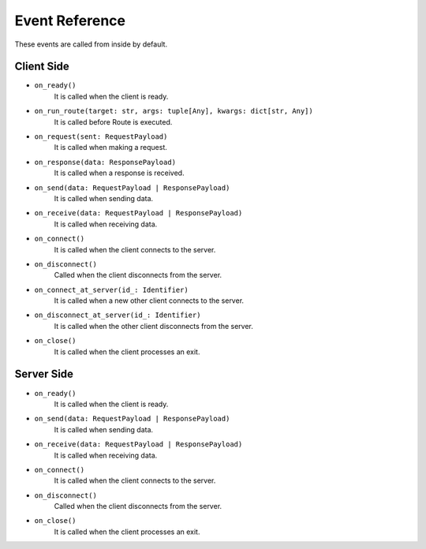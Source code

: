 .. _event_reference:

Event Reference
===============
These events are called from inside by default.

Client Side
-----------
* ``on_ready()``
    It is called when the client is ready.
* ``on_run_route(target: str, args: tuple[Any], kwargs: dict[str, Any])``
    It is called before Route is executed.
* ``on_request(sent: RequestPayload)``
    It is called when making a request.
* ``on_response(data: ResponsePayload)``
    It is called when a response is received.
* ``on_send(data: RequestPayload | ResponsePayload)``
    It is called when sending data.
* ``on_receive(data: RequestPayload | ResponsePayload)``
    It is called when receiving data.
* ``on_connect()``
    It is called when the client connects to the server.
* ``on_disconnect()``
    Called when the client disconnects from the server.
* ``on_connect_at_server(id_: Identifier)``
    It is called when a new other client connects to the server.
* ``on_disconnect_at_server(id_: Identifier)``
    It is called when the other client disconnects from the server.
* ``on_close()``
    It is called when the client processes an exit.


Server Side
-----------
* ``on_ready()``
    It is called when the client is ready.
* ``on_send(data: RequestPayload | ResponsePayload)``
    It is called when sending data.
* ``on_receive(data: RequestPayload | ResponsePayload)``
    It is called when receiving data.
* ``on_connect()``
    It is called when the client connects to the server.
* ``on_disconnect()``
    Called when the client disconnects from the server.
* ``on_close()``
    It is called when the client processes an exit.